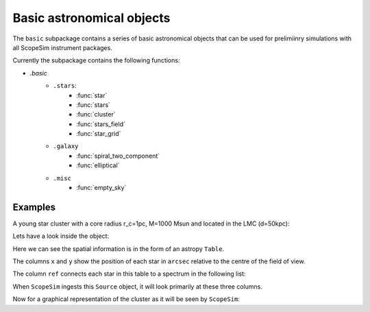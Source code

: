 Basic astronomical objects
==========================
The ``basic`` subpackage contains a series of basic astronomical objects that can be used for prelimiinry simulations with all ScopeSim instrument packages.

Currently the subpackage contains the following functions:

* `.basic`
   * ``.stars``:
      * :func:`star`
      * :func:`stars`
      * :func:`cluster`
      * :func:`stars_field`
      * :func:`star_grid`
   * ``.galaxy``
      * :func:`spiral_two_component`
      * :func:`elliptical`
   * ``.misc``
      * :func:`empty_sky`
      

Examples
--------

A young star cluster with a core radius r_c=1pc, M=1000 Msun and located in the LMC (d=50kpc):

.. jupyter-execute::
    :raises:
    
    from scopesim_templates.basic.stars import cluster
    src = cluster(mass=1E3, distance=50000, core_radius=1):
    
Lets have a look inside the object:

.. jupyter-execute::
    :raises:
    
    src.fields[0]

Here we can see the spatial information is in the form of an astropy ``Table``.    
    
The columns ``x`` and ``y`` show the position of each star in ``arcsec`` relative to the centre of the field of view.  
    
The column ``ref`` connects each star in this table to a spectrum in the following list:
    
.. jupyter-execute::
    :raises:
    
    src.spectra
    
When ``ScopeSim`` ingests this ``Source`` object, it will look primarily at these three columns.

Now for a graphical representation of the cluster as it will be seen by ``ScopeSim``:

.. jupyter-execute::
    :raises:
    
    from matplotlib import pyplot
    %matplotlib inline
    
    plt.scatter(src.fields[0]["x"], src.fields[0]["y"])
    
    
    
    
    


    

